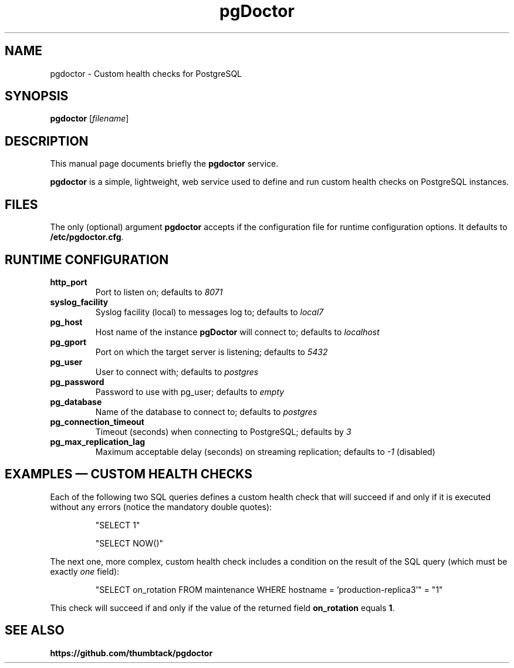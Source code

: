 .\"                                      Hey, EMACS: -*- nroff -*-
.\" (C) Copyright 2014-2017 Marco Almeida <mfa@thumbtack.com>,
.\"
.\" First parameter, NAME, should be all caps
.\" Second parameter, SECTION, should be 1-8, maybe w/ subsection
.\" other parameters are allowed: see man(7), man(1)
.TH pgDoctor 1 "2017"
.\" Please adjust this date whenever revising the manpage.
.\"
.\" Some roff macros, for reference:
.\" .nh        disable hyphenation
.\" .hy        enable hyphenation
.\" .ad l      left justify
.\" .ad b      justify to both left and right margins
.\" .nf        disable filling
.\" .fi        enable filling
.\" .br        insert line break
.\" .sp <n>    insert n+1 empty lines
.\" for manpage-specific macros, see man(7)
.SH NAME
pgdoctor \- Custom health checks for PostgreSQL
.SH SYNOPSIS
.B pgdoctor
.RI [ filename ]
.SH DESCRIPTION
This manual page documents briefly the
.B pgdoctor
service.
.PP
.\" TeX users may be more comfortable with the \fB<whatever>\fP and
.\" \fI<whatever>\fP escape sequences to invode bold face and italics,
.\" respectively.
\fBpgdoctor\fP is a simple, lightweight, web service used to define
and run custom health checks on PostgreSQL instances.
.SH FILES
The only (optional) argument \fBpgdoctor\fP accepts if the
configuration file for runtime configuration options. It defaults to
\fB/etc/pgdoctor.cfg\fP.
.SH RUNTIME CONFIGURATION
.TP
.B http_port
Port to listen on; defaults to \fI8071\fP
.TP
.B syslog_facility
Syslog facility (local) to messages log to; defaults to \fIlocal7\fP
.TP
.B pg_host
Host name of the instance \fBpgDoctor\fP will connect to; defaults to
\fIlocalhost\fP
.TP
.B pg_gport
Port on which the target server is listening; defaults to \fI5432\fP
.TP
.B pg_user
User to connect with; defaults to \fIpostgres\fP
.TP
.B pg_password
Password to use with pg_user; defaults to \fIempty\fP
.TP
.B pg_database
Name of the database to connect to; defaults to \fIpostgres\fP
.TP
.B pg_connection_timeout
Timeout (seconds) when connecting to PostgreSQL; defaults by \fI3\fP
.TP
.B pg_max_replication_lag
Maximum acceptable delay (seconds) on streaming replication; defaults
to \fI-1\fP (disabled)
.SH EXAMPLES \(em CUSTOM HEALTH CHECKS
Each of the following two SQL queries defines a custom health check
that will succeed if and only if it is executed without any errors
(notice the mandatory double quotes):
.IP
.nf
"SELECT 1"
.fi
.IP
.nf
"SELECT NOW()"
.fi
.P
The next one, more complex, custom health check includes a condition
on the result of the SQL query (which must be exactly \fIone\fP
field):
.IP
.nf
"SELECT on_rotation FROM maintenance WHERE hostname = 'production-replica3'" = "1"
.fi
.P
This check will succeed if and only if the value of the returned field
\fBon_rotation\fP equals \fB1\fP.
.SH SEE ALSO
.BR https://github.com/thumbtack/pgdoctor
